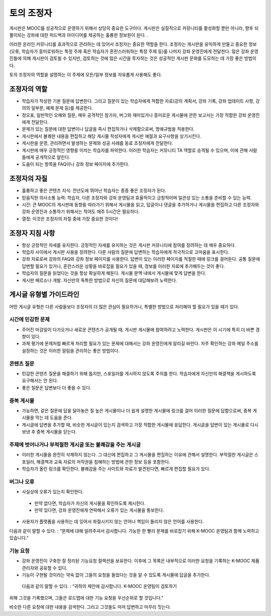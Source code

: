 .. _Guidance for Discussion Moderators:

######################################
토의 조정자
######################################

게시판은 MOOC를 성공적으로 운영하기 위해서 상당히 중요한 도구이다. 게시판은 실질적으로
커뮤니티를 활성화할 뿐만 아니라, 향후 되풀이되는 강좌에 대한 피드백과 아이디어를 제공하는 훌륭한 정보원이 된다. . 

이러한 온라인 커뮤니티를 효과적으로 관리하는 데 있어서 조정자는 중요한 역할을 한다. 조정자는 게시판을 유익하게 만들고 중요한 정보(오류, 학습자가 흥미로워하는 특정 주제 혹은 학습자가 혼란스러워하는 특정 주제 등)를 나머지 강좌 운영진에게 전달한다. 많은 강좌 운영진들에 의해 게시판이 검토될 수 있지만, 검토하는 것에 많은 시간을 투자하는 것은 성공적인 게시판 문화를 도모하는 데 가장 좋은 방법이다. 

토의 조정자의 역할을 설명하는 이 주제에 모든/일부 정보를 자유롭게 사용해도 좋다. 

**********************
조정자의 역할
**********************

* 학습자가 작성한 기본 질문에 답변한다. 그리고 질문이 있는 학습자에게 적합한 자료(강의 계획서, 강좌 기록, 강좌 업데이트 사항, 강의의 일부분, 예제 문제 등)를 제공한다.

* 정오표, 일반적인 오해와 질문, 매우 공격적인 참가자, 버그와 재미있거나 흥미로운 게시물에 관한 보고서는 가장 적합한 강좌 운영진에게 전달한다. 

* 문제가 있는 질문에 대한 답변이나 답글을 즉시 편집하거나 삭제함으로써, 명예규범을 적용한다. 

* 게시판에서 불쾌한 내용을 편집하고 해당 게시물 작성자에게 게시판 예절과 요구사항을 상기시킨다. 

* 게시판을 운영, 관리하면서 발생하는 문제와 성공 사례를 동료 조정자에게 전달한다.  

* 게시판에 매우 긍정적인 영향을 미치는 학습자를 파악한다. 이러한 학습자는 커뮤니티 TA 역할로 승격될 수 있으며, 이에 관해 사람들에게 공개적으로 알린다. 

* 도움이 되는 항목을 FAQ이나 강좌 정보 페이지에 추가한다.

***************************************
조정자의 자질
***************************************

* 훌륭하고 좋은 콘텐츠 지식: 전년도에 뛰어난 학습자는 종종 좋은 조정자가 된다. 

* 믿음직한 의사소통 능력: 학습자, 다른 조정자와 강좌 운영팀과 효율적이고 긍정적이며 일관성 있는 소통을 준비할 수 있는 능력. 

* 시간: 큰 MOOC의 게시판에 동향을 따라가기 위해서 게시물을 읽고, 답글이나 댓글을 추가하거나 게시물을 편집하고 다른 조정자와 강좌 운영진과 소통하기 위해서는 적어도 매주 5시간은 필요하다.  

* 열정: 이것은 조정자의 자질 중에 가장 중요한 것이다!

******************************************
조정자 지침 사항
******************************************

* 항상 긍정적인 자세를 유지한다. 긍정적인 자세를 유지하는 것은 게시판 커뮤니티에 참여를 장려하는 데 매우 중요하다. 

* 학습자 사이에서 게시판 사용을 장려한다. 다른 사람의 질문에 답변하는 학습자에게 적극적으로 고마움을 표시한다. 

* 강좌 자료로써 강좌의 FAQ와 강좌 정보 페이지를 사용한다. 답변이 있는 이러한 페이지를 적절한 때에 링크를 걸어둔다. 공통 질문에 답변할 필요가 있거나, 혼란스러운 상황을 바로잡을 필요가 있을 때, 정보를 이러한 자료에 추가해두는 것이 좋다. 

* 학습자의 질문을 읽었다는 것을 항상 확실하게 해둔다. 게시물 문맥 내에서 게시물에 맞게 답변을 한다. 

* 게시판 페르소나 개발. 자신만의 독특한 방법으로 자신의 질문에 대답해보려 노력한다. 

*******************************************
게시글 유형별 가이드라인
*******************************************

어떤 게시글 유형은 다른 사람들보다 조정자의 더 많은 관심이 필요하거나, 특별한 방법으로 처리해야 할 필요가 있을 때가 있다. 

============================
시간에 민감한 문제
============================

* 주어진 마감일이 다가오거나 새로운 콘텐츠가 공개될 때, 게시판 게시물에 참여하려고 노력한다. 게시판은 이 시기에 특히 더 바쁜 경향이 있다.  

* 과제 평가에 문제처럼 빠르게 처리할 필요가 있는 문제에 대해서는 강좌 운영진에게 알리길 바란다. 자주 확인하는 강좌 메일 주소를 설정하는 것은 이러한 알림을 관리하는 좋은 방법이다.  

============================
콘텐츠 질문
============================

* 민감한 콘텐츠 질문을 해결하기 위해 돕지만, 스포일러를 게시하지 않도록 주의를 한다. 학습자에게 자신만의 해결책을 게시하도록 요구해서는 안 된다. 

* 좋은 질문은 답변보다 더 좋을 수 있다. 

============================
중복 게시물
============================

* 가능하면, 같은 질문에 답을 달아놓은 질 높은 게시물이나 더 쉽게 설명한 게시물에 링크를 걸어 이러한 질문에 답함으로써, 중복 게시물을 막는 데 도움을 준다. 


* 게시글에 답변을 추가할 때, 비슷한 게시글이 있는지 검색하고 가장 적합한 게시물에 응답한다. 게시글을 답변이 있는 게시물로 다시 보낸 후 중복 게시물을 닫는다.  

========================================================
주제에 벗어나거나 부적절한 게시글 또는 불쾌감을 주는 게시글
========================================================

* 이러한 게시물을 완전히 삭제하지 않는다. 그 대신에 편집하고 그 게시물을 편집하는 이유에 관해서 설명한다. 부적절한 게시글은 스포일러, 해결책과 교육 자료의 저작권을 침해하는 방법에 관한 정보 등을 포함한다.

* 학습자가 올린 링크를 확인한다. 불쾌감을 주는 사이트와 자료가 발견된다면, 빠르게 편집할 필요가 있다.  

============================
버그나 오류
============================

* 사실상에 오류가 있는지 확인한다.

 - 만약 없다면, 학습자가 자신의 게시물을 확인하도록 제시한다. 

 - 만약 있다면, 강좌 운영진에게 연락해서 오류가 있는 게시물을 통보한다. 

* 사용자가 플랫폼을 사용하는 데 있어서 좌절시키지 않는 언어나 책임이 돌리지 않은 언어를 사용한다.

다음과 같이 말할 수 있다. : “문제에 대해 알려주셔서 감사합니다. 가능한 한 빨리 문제를 바로잡기 위해 K-MOOC 운영팀과 함께 노력하고 있습니다.” 

============================
기능 요청
============================

* 강좌 운영진이 구축한 잘 정리된 기능요청 컬렉션을 보유한다. 이후에 그 목록은 내부적으로 이러한 요청을 기록하는 K-MOOC 제품 관리자와 공유할 수 있다. 

* 기능이 구현될 것이라는 약속 없이 그들의 요청을 들었다는 것을 알 수 있도록 게시물에 답글을 추가한다. 

 다음과 같이 말할 수 있다. : “귀하의 제안에 감사합니다. K-MOOC 운영팀이 검토하기
위해 그것을 기록했으며, 그들은 로드맵에 대한 기능 요청을 우선순위로 할 것입니다.” 

비슷한 다른 요청에 대한 내용을 검색한다. 그리고 그것들도 마저 답변하고 마무리 짓는다. 
